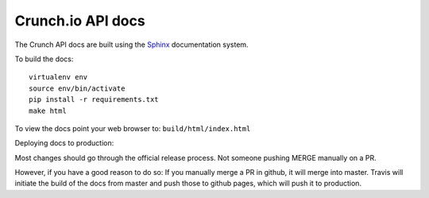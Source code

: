 ==================
Crunch.io API docs
==================

The Crunch API docs are built using the Sphinx_ documentation system.

.. _Sphinx: http://www.sphinx-doc.org/en/stable/index.html

To build the docs::

    virtualenv env
    source env/bin/activate
    pip install -r requirements.txt
    make html

To view the docs point your web browser to: ``build/html/index.html``

Deploying docs to production:

Most changes should go through the official release process. Not someone pushing MERGE manually on a PR.

However, if you have a good reason to do so: If you manually merge a PR in github, it will merge into master. Travis will initiate the build of the docs from master and push those to github pages, which will push it to production.
